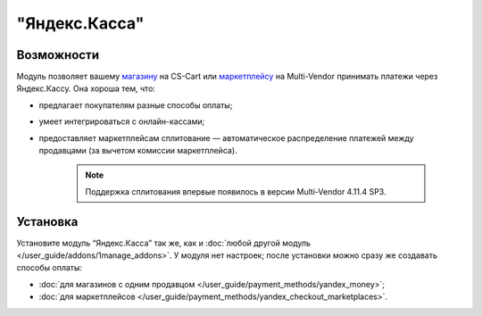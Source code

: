 **************
"Яндекс.Касса"
**************

Возможности
===========

Модуль позволяет вашему `магазину <https://kassa.yandex.ru/>`_ на CS-Cart или `маркетплейсу <https://kassa.yandex.ru/marketplaces/>`_ на Multi-Vendor принимать платежи через Яндекс.Кассу. Она хороша тем, что:

* предлагает покупателям разные способы оплаты;

* умеет интегрироваться с онлайн-кассами;

* предоставляет маркетплейсам сплитование — автоматическое распределение платежей между продавцами (за вычетом комиссии маркетплейса).

   .. note::
       Поддержка сплитования впервые появилось в версии Multi-Vendor 4.11.4 SP3.

   .. fancybox:: img/payment_yandex.png
       :alt: Yandex payment

Установка
=========

Установите модуль “Яндекс.Касса” так же, как и :doc:`любой другой модуль </user_guide/addons/1manage_addons>`. У модуля нет настроек; после установки можно сразу же создавать способы оплаты:

* :doc:`для магазинов с одним продавцом </user_guide/payment_methods/yandex_money>`;

* :doc:`для маркетплейсов </user_guide/payment_methods/yandex_checkout_marketplaces>`.